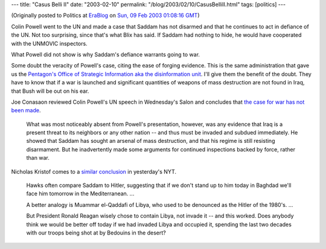 ---
title: "Casus Belli II"
date: "2003-02-10"
permalink: "/blog/2003/02/10/CasusBelliII.html"
tags: [politics]
---



.. image:: https://www.roliste.com/images/casusbellioldschool.gif

(Originally posted to Politics at
`EraBlog <http://erablog.net/blogs/george_v_reilly/>`_ on
`Sun, 09 Feb 2003 01:08:16 GMT <http://EraBlog.NET/filters/8764.post>`_)

Colin Powell went to the UN and made a case that Saddam has not disarmed
and that he continues to act in defiance of the UN. Not too surprising,
since that's what Blix has said. If Saddam had nothing to hide, he would
have cooperated with the UNMOVIC inspectors.

What Powell did not show is why Saddam's defiance warrants going to war.

Some doubt the veracity of Powell's case, citing the ease of forging
evidence. This is the same administration that gave us the
`Pentagon's Office of Strategic Information aka the
disinformation unit <http://news.bbc.co.uk/1/hi/world/americas/1843201.stm>`_.
I'll give them the benefit of the doubt. They have to know that if a war is
launched and significant quantities of weapons of mass destruction are not
found in Iraq, that Bush will be out on his ear.

Joe Conasaon reviewed Colin Powell's UN speech in Wednesday's Salon and
concludes that `the case for war has not been made
<http://www.salon.com/opinion/conason/2003/02/05/bush/>`_.

    What was most noticeably absent from Powell's presentation, however,
    was any evidence that Iraq is a present threat to its neighbors or any
    other nation -- and thus must be invaded and subdued immediately. He
    showed that Saddam has sought an arsenal of mass destruction, and that
    his regime is still resisting disarmament. But he inadvertently made
    some arguments for continued inspections backed by force, rather than
    war.

Nicholas Kristof comes to a
`similar conclusion <http://www.nytimes.com/2003/02/07/opinion/07KRIS.html>`_
in yesterday's NYT.

    Hawks often compare Saddam to Hitler, suggesting that if we don't stand
    up to him today in Baghdad we'll face him tomorrow in the
    Mediterranean. ...

    A better analogy is Muammar el-Qaddafi of Libya, who used to be
    denounced as the Hitler of the 1980's. ...

    But President Ronald Reagan wisely chose to contain Libya, not invade
    it -- and this worked. Does anybody think we would be better off today
    if we had invaded Libya and occupied it, spending the last two decades
    with our troops being shot at by Bedouins in the desert?

.. _permalink:
    /blog/2003/02/10/CasusBelliII.html

